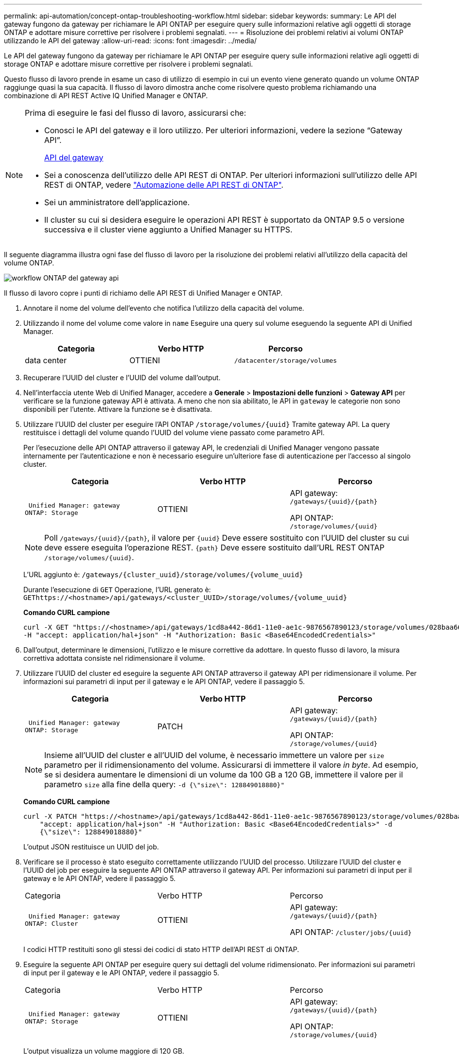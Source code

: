 ---
permalink: api-automation/concept-ontap-troubleshooting-workflow.html 
sidebar: sidebar 
keywords:  
summary: Le API del gateway fungono da gateway per richiamare le API ONTAP per eseguire query sulle informazioni relative agli oggetti di storage ONTAP e adottare misure correttive per risolvere i problemi segnalati. 
---
= Risoluzione dei problemi relativi ai volumi ONTAP utilizzando le API del gateway
:allow-uri-read: 
:icons: font
:imagesdir: ../media/


[role="lead"]
Le API del gateway fungono da gateway per richiamare le API ONTAP per eseguire query sulle informazioni relative agli oggetti di storage ONTAP e adottare misure correttive per risolvere i problemi segnalati.

Questo flusso di lavoro prende in esame un caso di utilizzo di esempio in cui un evento viene generato quando un volume ONTAP raggiunge quasi la sua capacità. Il flusso di lavoro dimostra anche come risolvere questo problema richiamando una combinazione di API REST Active IQ Unified Manager e ONTAP.

[NOTE]
====
Prima di eseguire le fasi del flusso di lavoro, assicurarsi che:

* Conosci le API del gateway e il loro utilizzo. Per ulteriori informazioni, vedere la sezione "`Gateway API`".
+
xref:concept-gateway-apis.adoc[API del gateway]

* Sei a conoscenza dell'utilizzo delle API REST di ONTAP. Per ulteriori informazioni sull'utilizzo delle API REST di ONTAP, vedere https://docs.netapp.com/us-en/ontap-automation/index.html["Automazione delle API REST di ONTAP"].
* Sei un amministratore dell'applicazione.
* Il cluster su cui si desidera eseguire le operazioni API REST è supportato da ONTAP 9.5 o versione successiva e il cluster viene aggiunto a Unified Manager su HTTPS.


====
Il seguente diagramma illustra ogni fase del flusso di lavoro per la risoluzione dei problemi relativi all'utilizzo della capacità del volume ONTAP.

image::../media/api-gateway-ontap-workflow.gif[workflow ONTAP del gateway api]

Il flusso di lavoro copre i punti di richiamo delle API REST di Unified Manager e ONTAP.

. Annotare il nome del volume dell'evento che notifica l'utilizzo della capacità del volume.
. Utilizzando il nome del volume come valore in `name` Eseguire una query sul volume eseguendo la seguente API di Unified Manager.
+
[cols="1a,1a,1a"]
|===
| Categoria | Verbo HTTP | Percorso 


 a| 
data center
 a| 
OTTIENI
 a| 
`/datacenter/storage/volumes`

|===
. Recuperare l'UUID del cluster e l'UUID del volume dall'output.
. Nell'interfaccia utente Web di Unified Manager, accedere a *Generale* > *Impostazioni delle funzioni* > *Gateway API* per verificare se la funzione gateway API è attivata. A meno che non sia abilitato, le API in `gateway` le categorie non sono disponibili per l'utente. Attivare la funzione se è disattivata.
. Utilizzare l'UUID del cluster per eseguire l'API ONTAP `+/storage/volumes/{uuid}+` Tramite gateway API. La query restituisce i dettagli del volume quando l'UUID del volume viene passato come parametro API.
+
Per l'esecuzione delle API ONTAP attraverso il gateway API, le credenziali di Unified Manager vengono passate internamente per l'autenticazione e non è necessario eseguire un'ulteriore fase di autenticazione per l'accesso al singolo cluster.

+
[cols="1a,1a,1a"]
|===
| Categoria | Verbo HTTP | Percorso 


 a| 
 Unified Manager: gateway
ONTAP: Storage
 a| 
OTTIENI
 a| 
API gateway: `+/gateways/{uuid}/{path}+`

API ONTAP: `+/storage/volumes/{uuid}+`

|===
+
[NOTE]
====
Poll `+/gateways/{uuid}/{path}+`, il valore per `+{uuid}+` Deve essere sostituito con l'UUID del cluster su cui deve essere eseguita l'operazione REST. `+{path}+` Deve essere sostituito dall'URL REST ONTAP `+/storage/volumes/{uuid}+`.

====
+
L'URL aggiunto è: `+/gateways/{cluster_uuid}/storage/volumes/{volume_uuid}+`

+
Durante l'esecuzione di `GET` Operazione, l'URL generato è: `+GEThttps://<hostname>/api/gateways/<cluster_UUID>/storage/volumes/{volume_uuid}+`

+
*Comando CURL campione*

+
[listing]
----
curl -X GET "https://<hostname>/api/gateways/1cd8a442-86d1-11e0-ae1c-9876567890123/storage/volumes/028baa66-41bd-11e9-81d5-00a0986138f7"
-H "accept: application/hal+json" -H "Authorization: Basic <Base64EncodedCredentials>"
----
. Dall'output, determinare le dimensioni, l'utilizzo e le misure correttive da adottare. In questo flusso di lavoro, la misura correttiva adottata consiste nel ridimensionare il volume.
. Utilizzare l'UUID del cluster ed eseguire la seguente API ONTAP attraverso il gateway API per ridimensionare il volume. Per informazioni sui parametri di input per il gateway e le API ONTAP, vedere il passaggio 5.
+
[cols="1a,1a,1a"]
|===
| Categoria | Verbo HTTP | Percorso 


 a| 
 Unified Manager: gateway
ONTAP: Storage
 a| 
PATCH
 a| 
API gateway: `+/gateways/{uuid}/{path}+`

API ONTAP: `+/storage/volumes/{uuid}+`

|===
+
[NOTE]
====
Insieme all'UUID del cluster e all'UUID del volume, è necessario immettere un valore per `size` parametro per il ridimensionamento del volume. Assicurarsi di immettere il valore _in byte_. Ad esempio, se si desidera aumentare le dimensioni di un volume da 100 GB a 120 GB, immettere il valore per il parametro `size` alla fine della query: `-d {\"size\": 128849018880}"`

====
+
*Comando CURL campione*

+
[listing]
----
curl -X PATCH "https://<hostname>/api/gateways/1cd8a442-86d1-11e0-ae1c-9876567890123/storage/volumes/028baa66-41bd-11e9-81d5-00a0986138f7" -H
    "accept: application/hal+json" -H "Authorization: Basic <Base64EncodedCredentials>" -d
    {\"size\": 128849018880}"
----
+
L'output JSON restituisce un UUID del job.

. Verificare se il processo è stato eseguito correttamente utilizzando l'UUID del processo. Utilizzare l'UUID del cluster e l'UUID del job per eseguire la seguente API ONTAP attraverso il gateway API. Per informazioni sui parametri di input per il gateway e le API ONTAP, vedere il passaggio 5.
+
|===


| Categoria | Verbo HTTP | Percorso 


 a| 
 Unified Manager: gateway
ONTAP: Cluster
 a| 
OTTIENI
 a| 
API gateway: `+/gateways/{uuid}/{path}+`

API ONTAP: `+/cluster/jobs/{uuid}+`

|===
+
I codici HTTP restituiti sono gli stessi dei codici di stato HTTP dell'API REST di ONTAP.

. Eseguire la seguente API ONTAP per eseguire query sui dettagli del volume ridimensionato. Per informazioni sui parametri di input per il gateway e le API ONTAP, vedere il passaggio 5.
+
|===


| Categoria | Verbo HTTP | Percorso 


 a| 
 Unified Manager: gateway
ONTAP: Storage
 a| 
OTTIENI
 a| 
API gateway: `+/gateways/{uuid}/{path}+`

API ONTAP: `+/storage/volumes/{uuid}+`

|===
+
L'output visualizza un volume maggiore di 120 GB.



